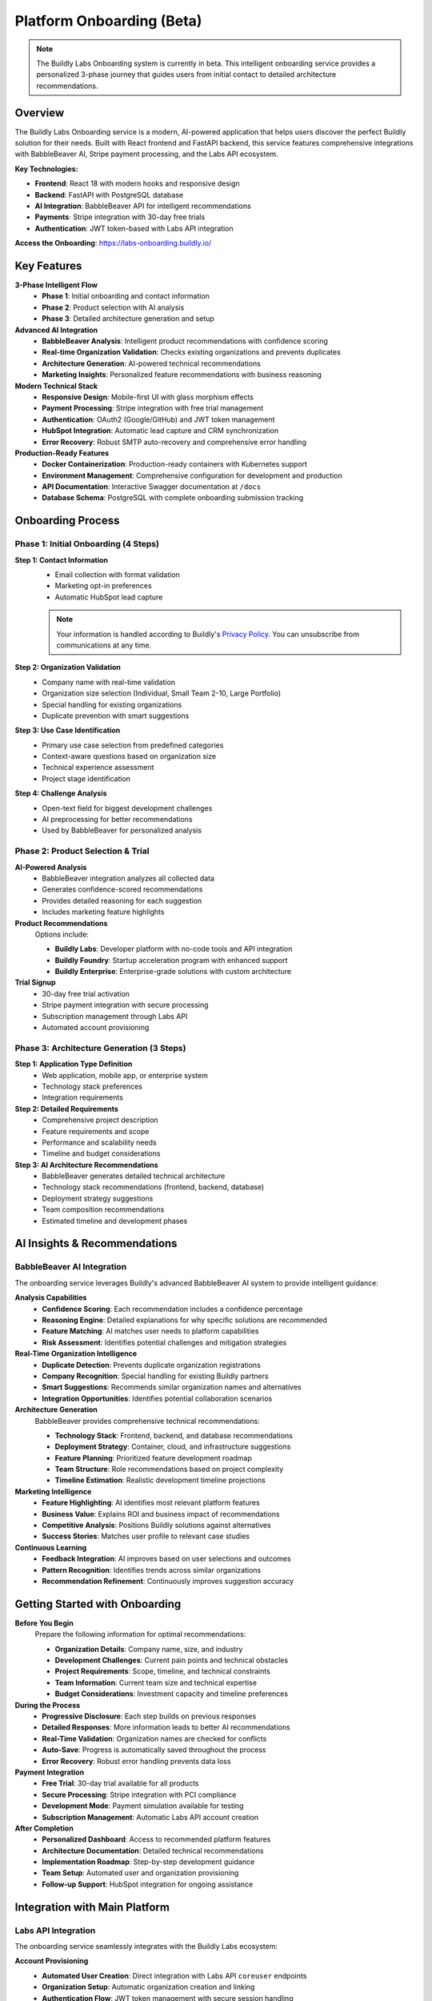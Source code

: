 .. _onboarding:

Platform Onboarding (Beta)
===========================

.. note::
   The Buildly Labs Onboarding system is currently in beta. This intelligent onboarding service provides a personalized 3-phase journey that guides users from initial contact to detailed architecture recommendations.

Overview
--------

The Buildly Labs Onboarding service is a modern, AI-powered application that helps users discover the perfect Buildly solution for their needs. Built with React frontend and FastAPI backend, this service features comprehensive integrations with BabbleBeaver AI, Stripe payment processing, and the Labs API ecosystem.

**Key Technologies:**

- **Frontend**: React 18 with modern hooks and responsive design
- **Backend**: FastAPI with PostgreSQL database
- **AI Integration**: BabbleBeaver API for intelligent recommendations
- **Payments**: Stripe integration with 30-day free trials
- **Authentication**: JWT token-based with Labs API integration

**Access the Onboarding**: https://labs-onboarding.buildly.io/

Key Features
------------

**3-Phase Intelligent Flow**
  - **Phase 1**: Initial onboarding and contact information
  - **Phase 2**: Product selection with AI analysis
  - **Phase 3**: Detailed architecture generation and setup

**Advanced AI Integration**
  - **BabbleBeaver Analysis**: Intelligent product recommendations with confidence scoring
  - **Real-time Organization Validation**: Checks existing organizations and prevents duplicates
  - **Architecture Generation**: AI-powered technical recommendations
  - **Marketing Insights**: Personalized feature recommendations with business reasoning

**Modern Technical Stack**
  - **Responsive Design**: Mobile-first UI with glass morphism effects
  - **Payment Processing**: Stripe integration with free trial management
  - **Authentication**: OAuth2 (Google/GitHub) and JWT token management
  - **HubSpot Integration**: Automatic lead capture and CRM synchronization
  - **Error Recovery**: Robust SMTP auto-recovery and comprehensive error handling

**Production-Ready Features**
  - **Docker Containerization**: Production-ready containers with Kubernetes support
  - **Environment Management**: Comprehensive configuration for development and production
  - **API Documentation**: Interactive Swagger documentation at ``/docs``
  - **Database Schema**: PostgreSQL with complete onboarding submission tracking

Onboarding Process
------------------

Phase 1: Initial Onboarding (4 Steps)
^^^^^^^^^^^^^^^^^^^^^^^^^^^^^^^^^^^^^^

**Step 1: Contact Information**
  - Email collection with format validation
  - Marketing opt-in preferences
  - Automatic HubSpot lead capture
  
  .. note::
     Your information is handled according to Buildly's `Privacy Policy <https://buildly.io/privacy>`_. You can unsubscribe from communications at any time.

**Step 2: Organization Validation**
  - Company name with real-time validation
  - Organization size selection (Individual, Small Team 2-10, Large Portfolio)
  - Special handling for existing organizations
  - Duplicate prevention with smart suggestions

**Step 3: Use Case Identification**
  - Primary use case selection from predefined categories
  - Context-aware questions based on organization size
  - Technical experience assessment
  - Project stage identification

**Step 4: Challenge Analysis**
  - Open-text field for biggest development challenges
  - AI preprocessing for better recommendations
  - Used by BabbleBeaver for personalized analysis

Phase 2: Product Selection & Trial
^^^^^^^^^^^^^^^^^^^^^^^^^^^^^^^^^^^

**AI-Powered Analysis**
  - BabbleBeaver integration analyzes all collected data
  - Generates confidence-scored recommendations
  - Provides detailed reasoning for each suggestion
  - Includes marketing feature highlights

**Product Recommendations**
  Options include:
  
  - **Buildly Labs**: Developer platform with no-code tools and API integration
  - **Buildly Foundry**: Startup acceleration program with enhanced support
  - **Buildly Enterprise**: Enterprise-grade solutions with custom architecture

**Trial Signup**
  - 30-day free trial activation
  - Stripe payment integration with secure processing
  - Subscription management through Labs API
  - Automated account provisioning

Phase 3: Architecture Generation (3 Steps)
^^^^^^^^^^^^^^^^^^^^^^^^^^^^^^^^^^^^^^^^^^^

**Step 1: Application Type Definition**
  - Web application, mobile app, or enterprise system
  - Technology stack preferences
  - Integration requirements

**Step 2: Detailed Requirements**
  - Comprehensive project description
  - Feature requirements and scope
  - Performance and scalability needs
  - Timeline and budget considerations

**Step 3: AI Architecture Recommendations**
  - BabbleBeaver generates detailed technical architecture
  - Technology stack recommendations (frontend, backend, database)
  - Deployment strategy suggestions
  - Team composition recommendations
  - Estimated timeline and development phases

AI Insights & Recommendations
-----------------------------

BabbleBeaver AI Integration
^^^^^^^^^^^^^^^^^^^^^^^^^^^

The onboarding service leverages Buildly's advanced BabbleBeaver AI system to provide intelligent guidance:

**Analysis Capabilities**
  - **Confidence Scoring**: Each recommendation includes a confidence percentage
  - **Reasoning Engine**: Detailed explanations for why specific solutions are recommended
  - **Feature Matching**: AI matches user needs to platform capabilities
  - **Risk Assessment**: Identifies potential challenges and mitigation strategies

**Real-Time Organization Intelligence**
  - **Duplicate Detection**: Prevents duplicate organization registrations
  - **Company Recognition**: Special handling for existing Buildly partners
  - **Smart Suggestions**: Recommends similar organization names and alternatives
  - **Integration Opportunities**: Identifies potential collaboration scenarios

**Architecture Generation**
  BabbleBeaver provides comprehensive technical recommendations:
  
  - **Technology Stack**: Frontend, backend, and database recommendations
  - **Deployment Strategy**: Container, cloud, and infrastructure suggestions
  - **Feature Planning**: Prioritized feature development roadmap
  - **Team Structure**: Role recommendations based on project complexity
  - **Timeline Estimation**: Realistic development timeline projections

**Marketing Intelligence**
  - **Feature Highlighting**: AI identifies most relevant platform features
  - **Business Value**: Explains ROI and business impact of recommendations
  - **Competitive Analysis**: Positions Buildly solutions against alternatives
  - **Success Stories**: Matches user profile to relevant case studies

**Continuous Learning**
  - **Feedback Integration**: AI improves based on user selections and outcomes
  - **Pattern Recognition**: Identifies trends across similar organizations
  - **Recommendation Refinement**: Continuously improves suggestion accuracy

Getting Started with Onboarding
-------------------------------

**Before You Begin**
  Prepare the following information for optimal recommendations:
  
  - **Organization Details**: Company name, size, and industry
  - **Development Challenges**: Current pain points and technical obstacles
  - **Project Requirements**: Scope, timeline, and technical constraints
  - **Team Information**: Current team size and technical expertise
  - **Budget Considerations**: Investment capacity and timeline preferences

**During the Process**
  - **Progressive Disclosure**: Each step builds on previous responses
  - **Detailed Responses**: More information leads to better AI recommendations
  - **Real-Time Validation**: Organization names are checked for conflicts
  - **Auto-Save**: Progress is automatically saved throughout the process
  - **Error Recovery**: Robust error handling prevents data loss

**Payment Integration**
  - **Free Trial**: 30-day trial available for all products
  - **Secure Processing**: Stripe integration with PCI compliance
  - **Development Mode**: Payment simulation available for testing
  - **Subscription Management**: Automatic Labs API account creation

**After Completion**
  - **Personalized Dashboard**: Access to recommended platform features
  - **Architecture Documentation**: Detailed technical recommendations
  - **Implementation Roadmap**: Step-by-step development guidance
  - **Team Setup**: Automated user and organization provisioning
  - **Follow-up Support**: HubSpot integration for ongoing assistance

Integration with Main Platform
------------------------------

Labs API Integration
^^^^^^^^^^^^^^^^^^^^

The onboarding service seamlessly integrates with the Buildly Labs ecosystem:

**Account Provisioning**
  - **Automated User Creation**: Direct integration with Labs API ``coreuser`` endpoints
  - **Organization Setup**: Automatic organization creation and linking
  - **Authentication Flow**: JWT token management with secure session handling
  - **Active Account Status**: Users are immediately activated with ``is_active: true``

**Subscription Management**
  - **Trial Activation**: 30-day free trial automatically configured
  - **Payment Processing**: Stripe subscriptions linked to Labs API accounts
  - **Billing Integration**: Seamless transition from trial to paid subscriptions
  - **Plan Configuration**: Automatic feature enablement based on selected products

**Data Synchronization**
  Information collected during onboarding:
  
  - **Profile Configuration**: Pre-populates user profiles with onboarding data
  - **Project Templates**: Architecture recommendations become project scaffolding
  - **Team Assignments**: Automatic role and permission configuration
  - **Feature Enablement**: Selected features are immediately available

**HubSpot CRM Integration**
  - **Lead Capture**: Automatic contact creation with marketing preferences
  - **Pipeline Management**: Users move through defined sales/onboarding stages
  - **Follow-up Automation**: Triggered email sequences based on user actions
  - **Analytics Tracking**: Comprehensive funnel analysis and conversion metrics

**Technical Integration Points**
  .. code-block:: text

     Onboarding Service → Labs API Endpoints:
     ├── POST /api/coreuser/users/          # User account creation
     ├── POST /api/organizations/           # Organization setup
     ├── POST /api/subscriptions/          # Trial/subscription creation
     └── GET  /api/auth/login/             # Authentication verification

     External Integrations:
     ├── BabbleBeaver API     → AI analysis and recommendations
     ├── Stripe API           → Payment processing and billing
     └── HubSpot API          → CRM and marketing automation

Technical Architecture
-----------------------

Development Environment
^^^^^^^^^^^^^^^^^^^^^^^

**Quick Start Setup**
  .. code-block:: bash

     # Clone the repository
     git clone https://github.com/Buildly-Labs/onboarding-service
     cd onboarding-service

     # Start in development mode with hot reload
     ./dev-start.sh

     # Or use Docker Compose
     docker compose up --build

**Service Access**
  - **Frontend**: http://localhost:3000 (React with hot reload)
  - **Backend API**: http://localhost:8000 (FastAPI with auto-reload)
  - **API Documentation**: http://localhost:8000/docs (Interactive Swagger)
  - **Database**: PostgreSQL on localhost:5432

**Environment Configuration**
  Key environment variables for development:
  
  .. code-block:: bash

     # Core Configuration
     REACT_APP_BACKEND_URL=http://localhost:8000
     DATABASE_URL=postgresql://user:pass@localhost:5432/onboarding
     
     # AI Integration
     BABBLEBEAVER_API_KEY=your-babblebeaver-key
     BABBLEBEAVER_API_URL=https://labs-babble.buildly.io
     
     # Payment Processing
     STRIPE_SECRET_KEY=sk_test_your_stripe_key
     REACT_APP_STRIPE_PUBLISHABLE_KEY=pk_test_your_stripe_key
     
     # Authentication
     JWT_SECRET=your-jwt-secret
     GOOGLE_CLIENT_ID=your-google-oauth-id
     GITHUB_CLIENT_ID=your-github-oauth-id

Production Deployment
^^^^^^^^^^^^^^^^^^^^^

**Docker Containerization**
  - Production-ready containers with multi-stage builds
  - Kubernetes deployment manifests included
  - Cloud deployment scripts for GCP/AWS
  - Comprehensive environment variable management

**Security Features**
  - **CSP Configuration**: Disabled for Stripe compatibility, Permissions Policy enabled
  - **JWT Authentication**: Secure token management with Labs API
  - **HTTPS Enforcement**: Production-ready SSL/TLS configuration
  - **API Rate Limiting**: Protection against abuse and overload

**Database Schema**
  .. code-block:: sql

     CREATE TABLE onboarding_submissions (
         id UUID PRIMARY KEY,
         email VARCHAR NOT NULL,
         organization_size VARCHAR,
         product_stage VARCHAR,
         product_scope VARCHAR,
         biggest_challenge TEXT,
         team_composition VARCHAR,
         analysis JSONB,
         selected_recommendation VARCHAR,
         completed_at TIMESTAMP
     );

**Monitoring & Observability**
  - **Health Endpoints**: ``/health`` for system monitoring
  - **API Documentation**: Auto-generated Swagger at ``/docs``
  - **Error Tracking**: Comprehensive error handling and logging
  - **Performance Metrics**: Response time and throughput monitoring

API Endpoints & Testing
-----------------------

Core API Endpoints
^^^^^^^^^^^^^^^^^^

**Step-by-Step Onboarding Flow**
  .. code-block:: text

     POST /onboarding/step1          # Email collection
     POST /onboarding/step2          # Organization size
     POST /onboarding/step3_small    # Product stage (small organizations)
     POST /onboarding/step3_large    # Product scope (large organizations)
     POST /onboarding/step4          # Biggest challenge identification
     POST /onboarding/step5          # Team composition
     POST /onboarding/complete       # Final AI analysis
     POST /onboarding/select-recommendation  # User selection

**Organization & Analysis**
  .. code-block:: text

     POST /check-organization        # Real-time organization validation
     POST /analyze                   # BabbleBeaver AI analysis
     POST /babblebeaver/architecture # Architecture generation
     GET  /onboarding/status/{email} # Progress tracking

**Authentication & Integration**
  .. code-block:: text

     GET  /auth/{provider}           # OAuth login (Google/GitHub)
     GET  /auth/callback/{provider}  # OAuth callback handling
     POST /create-buildly-account    # Labs API account creation
     POST /integrate-labs            # Complete Labs integration

**Development & Testing**
  .. code-block:: text

     GET  /health                    # Health check endpoint
     POST /babblebeaver/test         # BabbleBeaver connectivity test
     GET  /docs                      # Interactive API documentation

Example API Usage
^^^^^^^^^^^^^^^^^

**Starting the Onboarding Process**
  .. code-block:: text

     POST /onboarding/step1
     
  .. code-block:: json

     {
       "email": "user@company.com"
     }

**Organization Validation**
  .. code-block:: text

     POST /check-organization
     
  .. code-block:: json

     {
       "organization_name": "TechCorp"
     }
     
  **Response:**
  
  .. code-block:: json

     {
       "exists": false,
       "is_buildly": false,
       "message": "Organization name available",
       "action": "proceed"
     }

**AI Analysis Request**
  .. code-block:: text

     POST /analyze
     
  .. code-block:: json

     {
       "email": "user@company.com",
       "company": "TechCorp",
       "company_size": "small_team",
       "use_case": "web_app",
       "experience": "intermediate"
     }

**Architecture Generation**
  .. code-block:: text

     POST /babblebeaver/architecture
     
  .. code-block:: json

     {
       "email": "user@company.com",
       "application_type": "e_commerce",
       "application_details": "Modern e-commerce platform with payments",
       "selected_product": "Buildly Labs"
     }

Support & Development
---------------------

**Getting Help**
  - **Interactive Documentation**: Complete API reference at http://localhost:8000/docs
  - **GitHub Repository**: https://github.com/Buildly-Labs/onboarding-service
  - **Development Guide**: Comprehensive setup and contribution documentation
  - **Issue Tracking**: Bug reports and feature requests via GitHub Issues

**Contributing to Development**
  1. Fork the repository from GitHub
  2. Set up local development environment
  3. Make changes following the coding standards
  4. Add tests for new functionality
  5. Update relevant documentation
  6. Submit a pull request with detailed description

**Testing the Service**
  .. code-block:: bash

     # Backend API testing
     cd backend
     python test_api.py

     # Frontend testing
     cd frontend
     npm test

     # Integration testing
     # Complete the full onboarding flow at http://localhost:3000

.. note::
   The onboarding service is production-ready with comprehensive error handling, security measures, and scalability features. All integrations are fully functional and tested.

Related Documentation
---------------------

**Platform Integration**
- :doc:`../quickstart` - Getting started after completing onboarding
- :doc:`registration` - Alternative registration methods
- :doc:`user_management` - Team setup and user administration
- :doc:`../user-guide/BUILDLY-USER-DOCUMENTATION` - Complete platform user guide
- :doc:`../architecture` - Technical architecture and patterns

**Developer Resources**
- :doc:`../developers/index` - Developer platform documentation
- :doc:`ai_features` - BabbleBeaver AI integration details
- :doc:`../troubleshooting/index` - Common issues and solutions

**Technical Integration**
- Labs API documentation for account management
- Stripe integration guide for payment processing  
- HubSpot setup for CRM integration
- BabbleBeaver AI API reference

External Links
--------------

**Onboarding Service**
- `Buildly Labs Onboarding <https://labs-onboarding.buildly.io/>`_ - Start the intelligent onboarding process
- `Onboarding Service Repository <https://github.com/Buildly-Labs/onboarding-service>`_ - Source code and documentation
- `API Documentation <https://labs-onboarding.buildly.io:8000/docs>`_ - Interactive Swagger documentation

**Buildly Ecosystem**
- `Buildly Labs Platform <https://labs.buildly.io/>`_ - Developer platform with AI-powered tools
- `Buildly Foundry <https://foundry.buildly.io/>`_ - Startup acceleration program
- `Buildly Enterprise <https://buildly.io/enterprise>`_ - Enterprise solutions
- `Buildly Main Site <https://buildly.io/>`_ - Complete platform overview

**Technical Resources**
- `BabbleBeaver AI <https://labs-babble.buildly.io/>`_ - AI analysis and recommendations
- `Labs API <https://labs-api.buildly.io/>`_ - Core platform APIs
- `GitHub Organization <https://github.com/Buildly-Labs>`_ - Open source repositories
